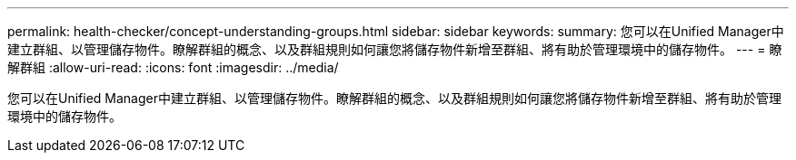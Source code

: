 ---
permalink: health-checker/concept-understanding-groups.html 
sidebar: sidebar 
keywords:  
summary: 您可以在Unified Manager中建立群組、以管理儲存物件。瞭解群組的概念、以及群組規則如何讓您將儲存物件新增至群組、將有助於管理環境中的儲存物件。 
---
= 瞭解群組
:allow-uri-read: 
:icons: font
:imagesdir: ../media/


[role="lead"]
您可以在Unified Manager中建立群組、以管理儲存物件。瞭解群組的概念、以及群組規則如何讓您將儲存物件新增至群組、將有助於管理環境中的儲存物件。
